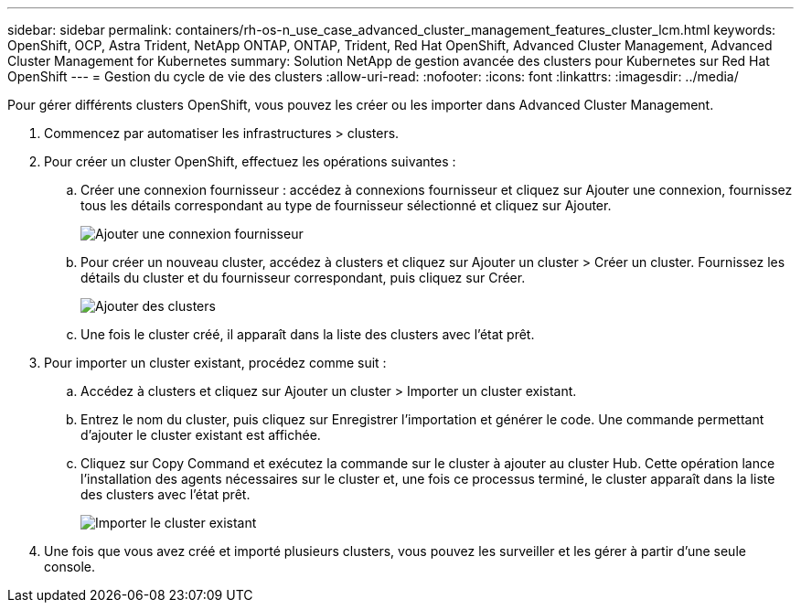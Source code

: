 ---
sidebar: sidebar 
permalink: containers/rh-os-n_use_case_advanced_cluster_management_features_cluster_lcm.html 
keywords: OpenShift, OCP, Astra Trident, NetApp ONTAP, ONTAP, Trident, Red Hat OpenShift, Advanced Cluster Management, Advanced Cluster Management for Kubernetes 
summary: Solution NetApp de gestion avancée des clusters pour Kubernetes sur Red Hat OpenShift 
---
= Gestion du cycle de vie des clusters
:allow-uri-read: 
:nofooter: 
:icons: font
:linkattrs: 
:imagesdir: ../media/


[role="lead"]
Pour gérer différents clusters OpenShift, vous pouvez les créer ou les importer dans Advanced Cluster Management.

. Commencez par automatiser les infrastructures > clusters.
. Pour créer un cluster OpenShift, effectuez les opérations suivantes :
+
.. Créer une connexion fournisseur : accédez à connexions fournisseur et cliquez sur Ajouter une connexion, fournissez tous les détails correspondant au type de fournisseur sélectionné et cliquez sur Ajouter.
+
image::redhat_openshift_image75.jpg[Ajouter une connexion fournisseur]

.. Pour créer un nouveau cluster, accédez à clusters et cliquez sur Ajouter un cluster > Créer un cluster. Fournissez les détails du cluster et du fournisseur correspondant, puis cliquez sur Créer.
+
image::redhat_openshift_image76.jpg[Ajouter des clusters]

.. Une fois le cluster créé, il apparaît dans la liste des clusters avec l'état prêt.


. Pour importer un cluster existant, procédez comme suit :
+
.. Accédez à clusters et cliquez sur Ajouter un cluster > Importer un cluster existant.
.. Entrez le nom du cluster, puis cliquez sur Enregistrer l'importation et générer le code. Une commande permettant d'ajouter le cluster existant est affichée.
.. Cliquez sur Copy Command et exécutez la commande sur le cluster à ajouter au cluster Hub. Cette opération lance l'installation des agents nécessaires sur le cluster et, une fois ce processus terminé, le cluster apparaît dans la liste des clusters avec l'état prêt.
+
image::redhat_openshift_image77.jpg[Importer le cluster existant]



. Une fois que vous avez créé et importé plusieurs clusters, vous pouvez les surveiller et les gérer à partir d'une seule console.


